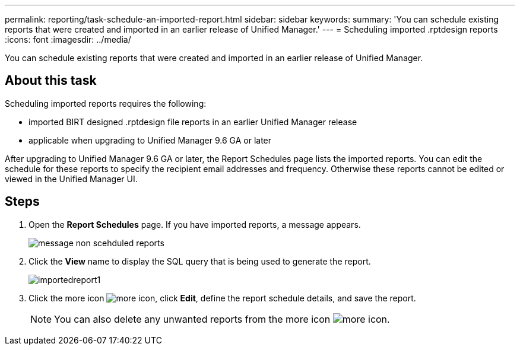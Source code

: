 ---
permalink: reporting/task-schedule-an-imported-report.html
sidebar: sidebar
keywords: 
summary: 'You can schedule existing reports that were created and imported in an earlier release of Unified Manager.'
---
= Scheduling imported .rptdesign reports
:icons: font
:imagesdir: ../media/

[.lead]
You can schedule existing reports that were created and imported in an earlier release of Unified Manager.

== About this task

Scheduling imported reports requires the following:

* imported BIRT designed .rptdesign file reports in an earlier Unified Manager release
* applicable when upgrading to Unified Manager 9.6 GA or later

After upgrading to Unified Manager 9.6 GA or later, the Report Schedules page lists the imported reports. You can edit the schedule for these reports to specify the recipient email addresses and frequency. Otherwise these reports cannot be edited or viewed in the Unified Manager UI.

== Steps

. Open the *Report Schedules* page. If you have imported reports, a message appears.
+
image::../media/message-non-scehduled-reports.png[]

. Click the *View* name to display the SQL query that is being used to generate the report.
+
image::../media/importedreport1.png[]

. Click the more icon image:../media/more-icon.gif[], click *Edit*, define the report schedule details, and save the report.
+
[NOTE]
====
You can also delete any unwanted reports from the more icon image:../media/more-icon.gif[].
====
